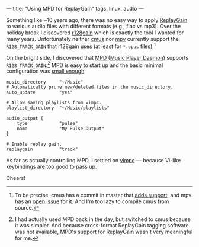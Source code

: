 ---
title: "Using MPD for ReplayGain"
tags: linux, audio
---

#+STARTUP: indent showall
#+OPTIONS: ^:nil

Something like ~10 years ago, there was no easy way to apply [[https://en.wikipedia.org/wiki/ReplayGain][ReplayGain]] to various audio files with different formats (e.g., flac vs mp3).
Over the holiday break I discovered [[https://github.com/desbma/r128gain][r128gain]] which is exactly the tool I wanted for many years.
Unfortunately neither [[https://cmus.github.io/][cmus]] nor [[https://mpv.io/][mpv]] currently support the =R128_TRACK_GAIN= that r128gain uses (at least for =*.opus= files).[fn:: To be precise, cmus has a commit in master that [[https://github.com/cmus/cmus/commit/174b93ee1c3a290751513ac557b39dea8e31c7f9][adds support]], and mpv has an [[https://github.com/mpv-player/mpv/issues/5079][open issue]] for it. And I'm too lazy to compile cmus from source.]

On the bright side, I discovered that [[https://www.musicpd.org/][MPD (Music Player Daemon)]] supports =R128_TRACK_GAIN=.[fn:: I had actually used MPD back in the day, but switched to cmus because it was simpler. And because cross-format ReplayGain tagging software was not available, MPD's support for ReplayGain wasn't very meaningful for me.]
MPD is easy to start up and the basic minimal configuration was [[https://raw.githubusercontent.com/listx/syscfg/e0f95dd04a4cd7247ca4e0fe3f02eccd78660d24/mpd/mpd.conf][small enough]]:

#+begin_src
music_directory     "~/Music"
# Automatically prune new/deleted files in the music_directory.
auto_update         "yes"

# Allow saving playlists from vimpc.
playlist_directory  "~/Music/playlists"

audio_output {
    type            "pulse"
    name            "My Pulse Output"
}

# Enable replay gain.
replaygain          "track"
#+end_src

As far as actually controlling MPD, I settled on [[https://github.com/boysetsfrog/vimpc][vimpc]] --- because Vi-like keybindings are too good to pass up.

Cheers!

